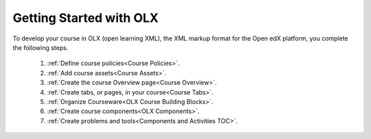 .. _Getting Started with OLX:

###########################
Getting Started with OLX
###########################

To develop your course in OLX (open learning XML), the XML markup format for the Open edX platform, you
complete the following steps.

 #.  :ref:`Define course policies<Course Policies>`.
 #.  :ref:`Add course assets<Course Assets>`.
 #.  :ref:`Create the course Overview page<Course Overview>`.
 #.  :ref:`Create tabs, or pages, in your course<Course Tabs>`.
 #.  :ref:`Organize Courseware<OLX Course Building Blocks>`.
 #.  :ref:`Create course components<OLX Components>`.
 #.  :ref:`Create problems and tools<Components and Activities TOC>`.

